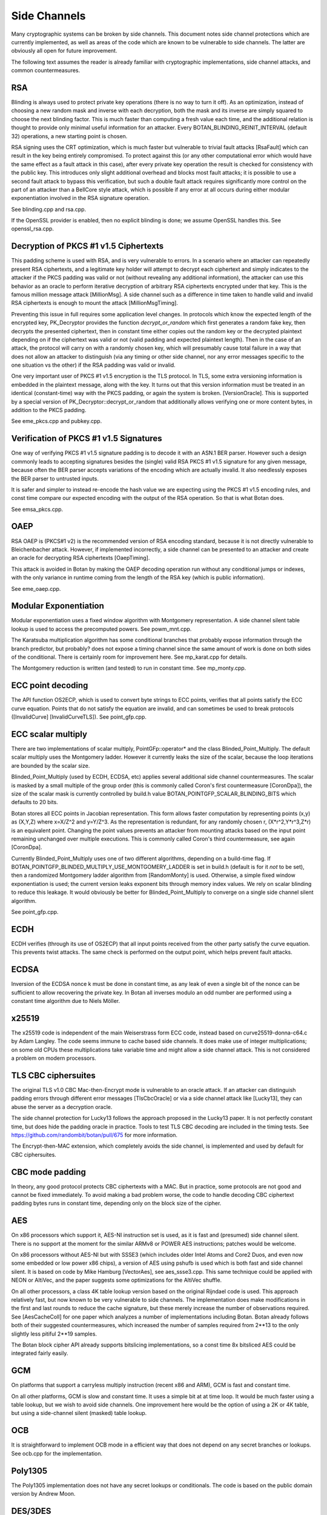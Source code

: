 Side Channels
=========================

Many cryptographic systems can be broken by side channels. This document notes
side channel protections which are currently implemented, as well as areas of
the code which are known to be vulnerable to side channels. The latter are
obviously all open for future improvement.

The following text assumes the reader is already familiar with cryptographic
implementations, side channel attacks, and common countermeasures.

RSA
----------------------

Blinding is always used to protect private key operations (there is no way to
turn it off). As an optimization, instead of choosing a new random mask and
inverse with each decryption, both the mask and its inverse are simply squared
to choose the next blinding factor. This is much faster than computing a fresh
value each time, and the additional relation is thought to provide only minimal
useful information for an attacker. Every BOTAN_BLINDING_REINIT_INTERVAL
(default 32) operations, a new starting point is chosen.

RSA signing uses the CRT optimization, which is much faster but vulnerable to
trivial fault attacks [RsaFault] which can result in the key being entirely
compromised. To protect against this (or any other computational error which
would have the same effect as a fault attack in this case), after every private
key operation the result is checked for consistency with the public key. This
introduces only slight additional overhead and blocks most fault attacks; it is
possible to use a second fault attack to bypass this verification, but such a
double fault attack requires significantly more control on the part of an
attacker than a BellCore style attack, which is possible if any error at all
occurs during either modular exponentiation involved in the RSA signature
operation.

See blinding.cpp and rsa.cpp.

If the OpenSSL provider is enabled, then no explicit blinding is done; we assume
OpenSSL handles this. See openssl_rsa.cpp.

Decryption of PKCS #1 v1.5 Ciphertexts
----------------------------------------

This padding scheme is used with RSA, and is very vulnerable to errors. In a
scenario where an attacker can repeatedly present RSA ciphertexts, and a
legitimate key holder will attempt to decrypt each ciphertext and simply
indicates to the attacker if the PKCS padding was valid or not (without
revealing any additional information), the attacker can use this behavior as an
oracle to perform iterative decryption of arbitrary RSA ciphertexts encrypted
under that key. This is the famous million message attack [MillionMsg].  A side
channel such as a difference in time taken to handle valid and invalid RSA
ciphertexts is enough to mount the attack [MillionMsgTiming].

Preventing this issue in full requires some application level changes. In
protocols which know the expected length of the encrypted key, PK_Decryptor
provides the function `decrypt_or_random` which first generates a random fake
key, then decrypts the presented ciphertext, then in constant time either copies
out the random key or the decrypted plaintext depending on if the ciphertext was
valid or not (valid padding and expected plaintext length). Then in the case of
an attack, the protocol will carry on with a randomly chosen key, which will
presumably cause total failure in a way that does not allow an attacker to
distinguish (via any timing or other side channel, nor any error messages
specific to the one situation vs the other) if the RSA padding was valid or
invalid.

One very important user of PKCS #1 v1.5 encryption is the TLS protocol. In TLS,
some extra versioning information is embedded in the plaintext message, along
with the key. It turns out that this version information must be treated in an
identical (constant-time) way with the PKCS padding, or again the system is
broken. [VersionOracle]. This is supported by a special version of
PK_Decryptor::decrypt_or_random that additionally allows verifying one or more
content bytes, in addition to the PKCS padding.

See eme_pkcs.cpp and pubkey.cpp.

Verification of PKCS #1 v1.5 Signatures
----------------------------------------

One way of verifying PKCS #1 v1.5 signature padding is to decode it with an
ASN.1 BER parser. However such a design commonly leads to accepting signatures
besides the (single) valid RSA PKCS #1 v1.5 signature for any given message,
because often the BER parser accepts variations of the encoding which are
actually invalid. It also needlessly exposes the BER parser to untrusted inputs.

It is safer and simpler to instead re-encode the hash value we are expecting
using the PKCS #1 v1.5 encoding rules, and const time compare our expected
encoding with the output of the RSA operation. So that is what Botan does.

See emsa_pkcs.cpp.

OAEP
----------------------

RSA OAEP is (PKCS#1 v2) is the recommended version of RSA encoding standard,
because it is not directly vulnerable to Bleichenbacher attack. However, if
implemented incorrectly, a side channel can be presented to an attacker and
create an oracle for decrypting RSA ciphertexts [OaepTiming].

This attack is avoided in Botan by making the OAEP decoding operation run
without any conditional jumps or indexes, with the only variance in runtime
coming from the length of the RSA key (which is public information).

See eme_oaep.cpp.

Modular Exponentiation
------------------------

Modular exponentiation uses a fixed window algorithm with Montgomery
representation. A side channel silent table lookup is used to access the
precomputed powers. See powm_mnt.cpp.

The Karatsuba multiplication algorithm has some conditional branches that
probably expose information through the branch predictor, but probably? does not
expose a timing channel since the same amount of work is done on both sides of
the conditional. There is certainly room for improvement here. See mp_karat.cpp
for details.

The Montgomery reduction is written (and tested) to run in constant time. See
mp_monty.cpp.

ECC point decoding
----------------------

The API function OS2ECP, which is used to convert byte strings to ECC points,
verifies that all points satisfy the ECC curve equation. Points that do not
satisfy the equation are invalid, and can sometimes be used to break
protocols ([InvalidCurve] [InvalidCurveTLS]). See point_gfp.cpp.

ECC scalar multiply
----------------------

There are two implementations of scalar multiply, PointGFp::operator* and the
class Blinded_Point_Multiply. The default scalar multiply uses the Montgomery
ladder. However it currently leaks the size of the scalar, because the loop
iterations are bounded by the scalar size.

Blinded_Point_Multiply (used by ECDH, ECDSA, etc) applies several additional
side channel countermeasures. The scalar is masked by a small multiple of the
group order (this is commonly called Coron's first countermeasure [CoronDpa]),
the size of the scalar mask is currently controlled by build.h value
BOTAN_POINTGFP_SCALAR_BLINDING_BITS which defaults to 20 bits.

Botan stores all ECC points in Jacobian representation. This form allows faster
computation by representing points (x,y) as (X,Y,Z) where x=X/Z^2 and
y=Y/Z^3. As the representation is redundant, for any randomly chosen r,
(X*r^2,Y*r^3,Z*r) is an equivalent point. Changing the point values prevents an
attacker from mounting attacks based on the input point remaining unchanged over
multiple executions. This is commonly called Coron's third countermeasure, see
again [CoronDpa].

Currently Blinded_Point_Multiply uses one of two different algorithms, depending
on a build-time flag. If BOTAN_POINTGFP_BLINDED_MULTIPLY_USE_MONTGOMERY_LADDER
is set in build.h (default is for it *not* to be set), then a randomized
Montgomery ladder algorithm from [RandomMonty] is used. Otherwise, a simple
fixed window exponentiation is used; the current version leaks exponent bits
through memory index values. We rely on scalar blinding to reduce this
leakage. It would obviously be better for Blinded_Point_Multiply to converge on
a single side channel silent algorithm.

See point_gfp.cpp.

ECDH
----------------------

ECDH verifies (through its use of OS2ECP) that all input points
received from the other party satisfy the curve equation. This
prevents twist attacks. The same check is performed on the output
point, which helps prevent fault attacks.

ECDSA
----------------------

Inversion of the ECDSA nonce k must be done in constant time, as any
leak of even a single bit of the nonce can be sufficient to allow
recovering the private key. In Botan all inverses modulo an odd number
are performed using a constant time algorithm due to Niels Möller.

x25519
----------------------

The x25519 code is independent of the main Weiserstrass form ECC code, instead
based on curve25519-donna-c64.c by Adam Langley. The code seems immune to cache
based side channels. It does make use of integer multiplications; on some old
CPUs these multiplications take variable time and might allow a side channel
attack. This is not considered a problem on modern processors.

TLS CBC ciphersuites
----------------------

The original TLS v1.0 CBC Mac-then-Encrypt mode is vulnerable to an oracle
attack.  If an attacker can distinguish padding errors through different error
messages [TlsCbcOracle] or via a side channel attack like [Lucky13], they can
abuse the server as a decryption oracle.

The side channel protection for Lucky13 follows the approach proposed in the
Lucky13 paper. It is not perfectly constant time, but does hide the padding
oracle in practice. Tools to test TLS CBC decoding are included in the timing
tests. See https://github.com/randombit/botan/pull/675 for more information.

The Encrypt-then-MAC extension, which completely avoids the side channel, is
implemented and used by default for CBC ciphersuites.

CBC mode padding
----------------------

In theory, any good protocol protects CBC ciphertexts with a MAC. But in
practice, some protocols are not good and cannot be fixed immediately. To avoid
making a bad problem worse, the code to handle decoding CBC ciphertext padding
bytes runs in constant time, depending only on the block size of the cipher.

AES
----------------------

On x86 processors which support it, AES-NI instruction set is used, as it is
fast and (presumed) side channel silent. There is no support at the moment for
the similar ARMv8 or POWER AES instructions; patches would be welcome.

On x86 processors without AES-NI but with SSSE3 (which includes older Intel
Atoms and Core2 Duos, and even now some embedded or low power x86 chips), a
version of AES using pshufb is used which is both fast and side channel silent.
It is based on code by Mike Hamburg [VectorAes], see aes_ssse3.cpp. This same
technique could be applied with NEON or AltiVec, and the paper suggests some
optimizations for the AltiVec shuffle.

On all other processors, a class 4K table lookup version based on the original
Rijndael code is used. This approach relatively fast, but now known to be very
vulnerable to side channels. The implementation does make modifications in the
first and last rounds to reduce the cache signature, but these merely increase
the number of observations required. See [AesCacheColl] for one paper which
analyzes a number of implementations including Botan. Botan already follows both
of their suggested countermeasures, which increased the number of samples
required from 2**13 to the only slightly less pitiful 2**19 samples.

The Botan block cipher API already supports bitslicing implementations, so a
const time 8x bitsliced AES could be integrated fairly easily.

GCM
---------------------

On platforms that support a carryless multiply instruction (recent x86 and ARM),
GCM is fast and constant time.

On all other platforms, GCM is slow and constant time. It uses a simple bit at
at time loop. It would be much faster using a table lookup, but we wish to avoid
side channels. One improvement here would be the option of using a 2K or 4K
table, but using a side-channel silent (masked) table lookup.

OCB
-----------------------

It is straightforward to implement OCB mode in a efficient way that does not
depend on any secret branches or lookups. See ocb.cpp for the implementation.

Poly1305
----------------------

The Poly1305 implementation does not have any secret lookups or conditionals.
The code is based on the public domain version by Andrew Moon.

DES/3DES
----------------------

The DES implementation uses table lookups, and is likely vulnerable to side
channel attacks. DES or 3DES should be avoided in new systems. The proper fix
would be a scalar bitsliced implementation, this is not seen as worth the
engineering investment given these algorithms end of life status.

Twofish
------------------------

This algorithm uses table lookups with secret sboxes. No cache-based side
channel attack on Twofish has ever been published, but it is possible nobody
sufficiently skilled has ever tried.

ChaCha20, Serpent, Threefish, ...
-----------------------------------

Some algorithms including ChaCha, Salsa, Serpent and Threefish are 'naturally'
silent to cache and timing side channels on all recent processors.

IDEA
---------------

IDEA encryption, decryption, and key schedule are implemented to take constant
time regardless of their inputs.

Hash Functions
-------------------------

Most hash functions included in Botan such as MD5, SHA-1, SHA-2, SHA-3, Skein,
and BLAKE2 do not require any input-dependent memory lookups, and so seem to not be
affected by common CPU side channels.

Memory comparisons
----------------------

The function same_mem in header mem_ops.h provides a constant-time comparison
function. It is used when comparing MACs or other secret values. It is also
exposed for application use.

Memory zeroizing
----------------------

There is no way in portable C/C++ to zero out an array before freeing it, in
such a way that it is guaranteed that the compiler will not elide the
'additional' (seemingly unnecessary) writes to zero out the memory.

The function secure_scrub_memory (in mem_ops.cpp) uses some system specific
trick to zero out an array. On Windows it uses the directly supported API
function RtlSecureZeroMemory.

On other platforms, by default the trick of referencing memset through a
volatile function pointer is used. This approach is not guaranteed to work on
all platforms, and currently there is no systematic check of the resulting
binary function that it is compiled as expected. But, it is the best approach
currently known and has been verified to work as expected on common platforms.

If BOTAN_USE_VOLATILE_MEMSET_FOR_ZERO is set to 0 in build.h (not the default) a
byte at a time loop through a volatile pointer is used to overwrite the array.

Memory allocation
----------------------

Botan's secure_vector type is a std::vector with a custom allocator. The
allocator calls secure_scrub_memory before freeing memory.

Some operating systems support an API call to lock a range of pages
into memory, such that they will never be swapped out (mlock on POSIX,
VirtualLock on Windows). On many POSIX systems mlock is only usable by
root, but on Linux, FreeBSD and possibly other systems a small amount
of memory can be mlock'ed by processes without extra credentials.

If available, Botan uses such a region for storing key material. It is
created in anonymous mapped memory (not disk backed), locked in
memory, and scrubbed on free. This memory pool is used by
secure_vector when available. It can be disabled at runtime setting
the environment variable BOTAN_MLOCK_POOL_SIZE to 0.

Automated Analysis
---------------------

Currently the main tool used by the Botan developers for testing for side
channels at runtime is valgrind; valgrind's runtime API is used to taint memory
values, and any jumps or indexes using data derived from these values will cause
a valgrind warning. This technique was first used by Adam Langley in ctgrind.
See header ct_utils.h.

To check, install valgrind, configure the build with --with-valgrind, and run
the tests.

References
---------------

[AesCacheColl] Bonneau, Mironov "Cache-Collision Timing Attacks Against AES"
(http://www.jbonneau.com/doc/BM06-CHES-aes_cache_timing.pdf)

[CoronDpa] Coron,
"Resistance against Differential Power Analysis for Elliptic Curve Cryptosystems"
(https://citeseer.ist.psu.edu/viewdoc/summary?doi=10.1.1.1.5695)

[InvalidCurve] Biehl, Meyer, Müller: Differential fault attacks on
elliptic curve cryptosystems
(https://www.iacr.org/archive/crypto2000/18800131/18800131.pdf)

[InvalidCurveTLS] Jager, Schwenk, Somorovsky: Practical Invalid Curve
Attacks on TLS-ECDH
(https://www.nds.rub.de/research/publications/ESORICS15/)

[SafeCurves] Bernstein, Lange: SafeCurves: choosing safe curves for
elliptic-curve cryptography. (https://safecurves.cr.yp.to)

[Lucky13] AlFardan, Paterson "Lucky Thirteen: Breaking the TLS and DTLS Record Protocols"
(http://www.isg.rhul.ac.uk/tls/TLStiming.pdf)

[MillionMsg] Bleichenbacher "Chosen Ciphertext Attacks Against Protocols Based
on the RSA Encryption Standard PKCS1"
(https://citeseerx.ist.psu.edu/viewdoc/summary?doi=10.1.1.19.8543)

[MillionMsgTiming] Meyer, Somorovsky, Weiss, Schwenk, Schinzel, Tews: Revisiting
SSL/TLS Implementations: New Bleichenbacher Side Channels and Attacks
(https://www.nds.rub.de/research/publications/mswsst2014-bleichenbacher-usenix14/)

[OaepTiming] Manger, "A Chosen Ciphertext Attack on RSA Optimal Asymmetric
Encryption Padding (OAEP) as Standardized in PKCS #1 v2.0"
(http://archiv.infsec.ethz.ch/education/fs08/secsem/Manger01.pdf)

[RsaFault] Boneh, Demillo, Lipton
"On the importance of checking cryptographic protocols for faults"
(https://citeseerx.ist.psu.edu/viewdoc/summary?doi=10.1.1.48.9764)

[RandomMonty] Le, Tan, Tunstall "Randomizing the Montgomery Powering Ladder"
(https://eprint.iacr.org/2015/657)

[VectorAes] Hamburg, "Accelerating AES with Vector Permute Instructions"
https://shiftleft.org/papers/vector_aes/vector_aes.pdf

[VersionOracle] Klíma, Pokorný, Rosa "Attacking RSA-based Sessions in SSL/TLS"
(https://eprint.iacr.org/2003/052)
